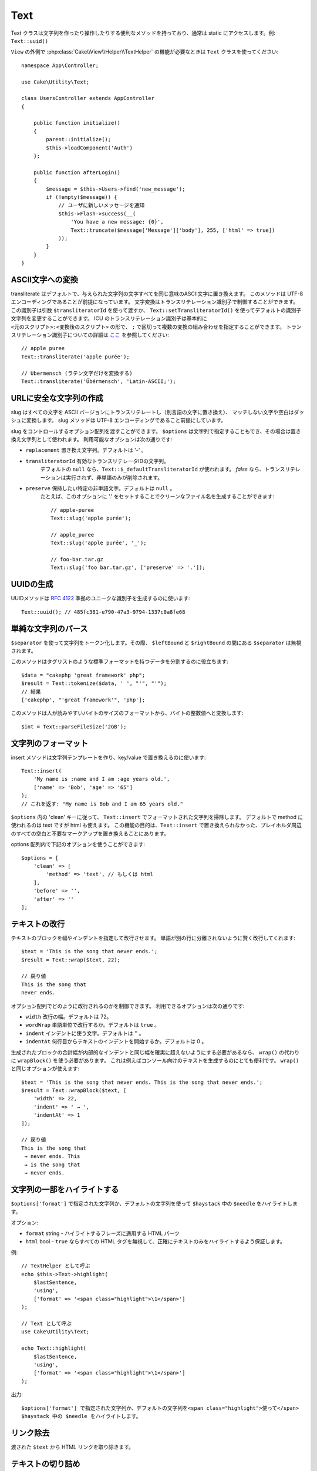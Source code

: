 Text
####

.. php:namespace:: Cake\Utility

.. php:class:: Text

Text クラスは文字列を作ったり操作したりする便利なメソッドを持っており、通常は static にアクセスします。例: ``Text::uuid()``

``View`` の外側で :php:class:`Cake\\View\\Helper\\TextHelper` の機能が必要なときは ``Text`` クラスを使ってください::

    namespace App\Controller;

    use Cake\Utility\Text;

    class UsersController extends AppController
    {

        public function initialize()
        {
            parent::initialize();
            $this->loadComponent('Auth')
        };

        public function afterLogin()
        {
            $message = $this->Users->find('new_message');
            if (!empty($message)) {
                // ユーザに新しいメッセージを通知
                $this->Flash->success(__(
                    'You have a new message: {0}',
                    Text::truncate($message['Message']['body'], 255, ['html' => true])
                ));
            }
        }
    }


ASCII文字への変換
==========================

.. php:staticmethod:: transliterate($string, $transliteratorId = null)

transliterate はデフォルトで、与えられた文字列の文字すべてを同じ意味のASCII文字に置き換えます。
このメソッドは UTF-8 エンコーディングであることが前提になっています。
文字変換はトランスリテレーション識別子で制御することができます。
この識別子は引数 ``$transliteratorId`` を使って渡すか、
``Text::setTransliteratorId()`` を使ってデフォルトの識別子文字列を変更することができます。
ICU のトランスリテレーション識別子は基本的に ``<元のスクリプト>:<変換後のスクリプト>`` の形で、
``;`` で区切って複数の変換の組み合わせを指定することができます。
トランスリテレーション識別子についての詳細は
`ここ <http://userguide.icu-project.org/transforms/general#TOC-Transliterator-Identifiers>`_
を参照してください::

    // apple puree
    Text::transliterate('apple purée');

    // Ubermensch (ラテン文字だけを変換する)
    Text::transliterate('Übérmensch', 'Latin-ASCII;');


URLに安全な文字列の作成
=========================

.. php:staticmethod:: slug($string, $options = [])

slug はすべての文字を ASCII バージョンにトランスリテレートし（別言語の文字に置き換え）、
マッチしない文字や空白はダッシュに変換します。
slug メソッドは UTF-8 エンコーディングであること前提にしています。

slug をコントロールするオプション配列を渡すことができます。
``$options`` は文字列で指定することもでき、その場合は置き換え文字列として使われます。
利用可能なオプションは次の通りです:

* ``replacement`` 置き換え文字列。デフォルトは '-' 。
* ``transliteratorId`` 有効なトランスリテレータIDの文字列。
   デフォルトの ``null`` なら、``Text::$_defaultTransliteratorId`` が使われます。
   `false` なら、トランスリテレーションは実行されず、非単語のみが削除されます。
* ``preserve`` 保持したい特定の非単語文字。デフォルトは ``null`` 。
   たとえば、このオプションに '.' をセットすることでクリーンなファイル名を生成することができます::


    // apple-puree
    Text::slug('apple purée');

    // apple_puree
    Text::slug('apple purée', '_');

    // foo-bar.tar.gz
    Text::slug('foo bar.tar.gz', ['preserve' => '.']);


UUIDの生成
================

.. php:staticmethod:: uuid()

UUIDメソッドは :rfc:`4122` 準拠のユニークな識別子を生成するのに使います::

    Text::uuid(); // 485fc381-e790-47a3-9794-1337c0a8fe68


単純な文字列のパース
=====================

.. php:staticmethod:: tokenize($data, $separator = ',', $leftBound = '(', $rightBound = ')')

``$separator`` を使って文字列をトークン化します。その際、 ``$leftBound`` と ``$rightBound`` の間にある ``$separator`` は無視されます。

このメソッドはタグリストのような標準フォーマットを持つデータを分割するのに役立ちます::

    $data = "cakephp 'great framework' php";
    $result = Text::tokenize($data, ' ', "'", "'");
    // 結果
    ['cakephp', "'great framework'", 'php'];

.. php:method:: parseFileSize(string $size, $default)

このメソッドは人が読みやすいバイトのサイズのフォーマットから、バイトの整数値へと変換します::

    $int = Text::parseFileSize('2GB');


文字列のフォーマット
=====================

.. php:staticmethod:: insert($string, $data, $options = [])

insert メソッドは文字列テンプレートを作り、key/value で置き換えるのに使います::

    Text::insert(
        'My name is :name and I am :age years old.',
        ['name' => 'Bob', 'age' => '65']
    );
    // これを返す: "My name is Bob and I am 65 years old."

.. php:staticmethod:: cleanInsert($string, $options = [])

``$options`` 内の 'clean' キーに従って、 ``Text::insert`` でフォーマットされた文字列を掃除します。
デフォルトで method に使われるのは text ですが html も使えます。
この機能の目的は、``Text::insert`` で置き換えられなかった、プレイホルダ周辺のすべての空白と不要なマークアップを置き換えることにあります。

options 配列内で下記のオプションを使うことができます::

    $options = [
        'clean' => [
            'method' => 'text', // もしくは html
        ],
        'before' => '',
        'after' => ''
    ];


テキストの改行
===============

.. php:staticmethod:: wrap($text, $options = [])

テキストのブロックを幅やインデントを指定して改行させます。
単語が別の行に分離されないように賢く改行してくれます::

    $text = 'This is the song that never ends.';
    $result = Text::wrap($text, 22);

    // 戻り値
    This is the song that
    never ends.

オプション配列でどのように改行されるのかを制御できます。
利用できるオプションは次の通りです:

* ``width`` 改行の幅。デフォルトは 72。
* ``wordWrap`` 単語単位で改行するか。デフォルトは ``true`` 。
* ``indent`` インデントに使う文字。デフォルトは '' 。
* ``indentAt`` 何行目からテキストのインデントを開始するか。デフォルトは 0 。

.. php:staticmethod:: wrapBlock($text, $options = [])

生成されたブロックの合計幅が内部的なインデントと同じ幅を確実に超えないようにする必要があるなら、
``wrap()`` の代わりに ``wrapBlock()`` を使う必要があります。
これは例えばコンソール向けのテキストを生成するのにとても便利です。
``wrap()`` と同じオプションが使えます::

    $text = 'This is the song that never ends. This is the song that never ends.';
    $result = Text::wrapBlock($text, [
        'width' => 22,
        'indent' => ' → ',
        'indentAt' => 1
    ]);

    // 戻り値
    This is the song that
     → never ends. This
     → is the song that
     → never ends.

.. start-text


文字列の一部をハイライトする
============================

.. php:method:: highlight(string $haystack, string $needle, array $options = [] )

``$options['format']`` で指定された文字列か、デフォルトの文字列を使って ``$haystack`` 中の ``$needle`` をハイライトします。

オプション:

-  ``format`` string - ハイライトするフレーズに適用する HTML パーツ
-  ``html`` bool - ``true`` ならすべての HTML タグを無視して、正確にテキストのみをハイライトするよう保証します。

例::

    // TextHelper として呼ぶ
    echo $this->Text->highlight(
        $lastSentence,
        'using',
        ['format' => '<span class="highlight">\1</span>']
    );

    // Text として呼ぶ
    use Cake\Utility\Text;

    echo Text::highlight(
        $lastSentence,
        'using',
        ['format' => '<span class="highlight">\1</span>']
    );

出力::

    $options['format'] で指定された文字列か、デフォルトの文字列を<span class="highlight">使って</span>
    $haystack 中の $needle をハイライトします。




リンク除去
==============

.. php:method:: stripLinks($text)

渡された ``$text`` から HTML リンクを取り除きます。


テキストの切り詰め
===================

.. php:method:: truncate(string $text, int $length = 100, array $options)

``$text`` が ``$length`` より長い場合、このメソッドはそれを ``$length`` の長さに切り詰め、
``'ellipsis'`` が定義されているなら末尾にその文字列を追加します。
もし ``'exact'`` に ``false`` が渡されたなら、 ``$length`` を超えた最初の空白で切り詰められます。
もし ``'html'`` に ``true`` が渡されたなら、HTML タグは尊重され、削除されなくなります。

``$options`` はすべての追加パラメータを渡すのに使われ、下記のようなキーがデフォルトになっており、すべてが省略可能です::

    [
        'ellipsis' => '...',
        'exact' => true,
        'html' => false
    ]

例::

    // TextHelper として呼ぶ
    echo $this->Text->truncate(
        'The killer crept forward and tripped on the rug.',
        22,
        [
            'ellipsis' => '...',
            'exact' => false
        ]
    );

    // Text として呼ぶ
    use Cake\Utility\Text;

    echo Text::truncate(
        'The killer crept forward and tripped on the rug.',
        22,
        [
            'ellipsis' => '...',
            'exact' => false
        ]
    );

出力::

    The killer crept...


文字列の末尾を切り詰める
===============================

.. php:method:: tail(string $text, int $length = 100, array $options)

``$text`` が ``$length`` より長い場合、このメソッドは先頭から差となる長さの文字列を取り除き、
``'ellipsis'`` が定義されているなら先頭にその文字列を追加します。
もし ``'exact'`` に ``false`` が渡されたなら、切り詰めが本来発生したであろう場所の前にある最初の空白で切り詰められます。

``$options`` はすべての追加パラメータを渡すのに使われ、下記のようなキーがデフォルトになっており、すべてが省略可能です::

    [
        'ellipsis' => '...',
        'exact' => true
    ]

例::

    $sampleText = 'I packed my bag and in it I put a PSP, a PS3, a TV, ' .
        'a C# program that can divide by zero, death metal t-shirts'

    // TextHelper として呼ぶ
    echo $this->Text->tail(
        $sampleText,
        70,
        [
            'ellipsis' => '...',
            'exact' => false
        ]
    );

    // Text として呼ぶ
    use Cake\Utility\Text;

    echo Text::tail(
        $sampleText,
        70,
        [
            'ellipsis' => '...',
            'exact' => false
        ]
    );

出力::

    ...a TV, a C# program that can divide by zero, death metal t-shirts


抜粋の抽出
=====================

.. php:method:: excerpt(string $haystack, string $needle, integer $radius=100, string $ellipsis="...")

``$haystack`` から、 ``$needle`` の前後 ``$radius`` で指定された文字数分を含む文字列を抜粋として抽出し、
その先頭と末尾に ``$ellipsis`` の文字列を追加します。
このメソッドは検索結果には特に便利でしょう。クエリストリングやキーワードを結果の文章中とともに表示することができます::

    // TextHelper として呼ぶ
    echo $this->Text->excerpt($lastParagraph, 'method', 50, '...');

    // Text として呼ぶ
    use Cake\Utility\Text;

    echo Text::excerpt($lastParagraph, 'method', 50, '...');

出力::

    ... by $radius, and prefix/suffix with $ellipsis. This method is especially
    handy for search results. The query...


配列を文章的なものに変換する
====================================

.. php:method:: toList(array $list, $and='and', $separator=', ')

最後の２要素が 'and' で繋がっている、カンマ区切りのリストを生成します::

    // Called as TextHelper
    echo $this->Text->toList($colors);

    // Called as Text
    use Cake\Utility\Text;

    echo Text::toList($colors);

出力::

    red, orange, yellow, green, blue, indigo and violet

.. end-text

.. meta::
    :title lang=ja: Text
    :keywords lang=ja: slug,transliterate,ascii,array php,array name,string options,data options,result string,class string,string data,string class,placeholders,default method,key value,markup,rfc,replacements,convenience,templates
